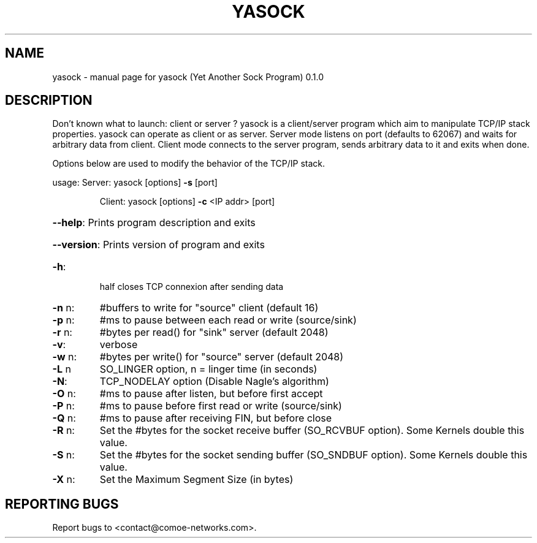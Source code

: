 .\" DO NOT MODIFY THIS FILE!  It was generated by help2man 1.47.4.
.TH YASOCK "1" "May 2018" "yasock (Yet Another Sock Program) 0.1.0" "User Commands"
.SH NAME
yasock \- manual page for yasock (Yet Another Sock Program) 0.1.0
.SH DESCRIPTION
Don't known what to launch: client or server ?
yasock is a client/server program which aim to manipulate TCP/IP stack properties. yasock can operate as client or as server.
Server mode listens on port (defaults to 62067) and waits for arbitrary data from client.
Client mode connects to the server program, sends arbitrary data to it and exits when done.
.PP
Options below are used to modify the behavior of the TCP/IP stack.
.PP
usage:  Server: yasock [options] \fB\-s\fR [port]
.IP
Client: yasock [options] \fB\-c\fR <IP addr> [port]
.HP
\fB\-\-help\fR: Prints program description and exits
.HP
\fB\-\-version\fR: Prints version of program and exits
.TP
\fB\-h\fR:
half closes TCP connexion after sending data
.TP
\fB\-n\fR n:
#buffers to write for "source" client (default 16)
.TP
\fB\-p\fR n:
#ms to pause between each read or write (source/sink)
.TP
\fB\-r\fR n:
#bytes per read() for "sink" server (default 2048)
.TP
\fB\-v\fR:
verbose
.TP
\fB\-w\fR n:
#bytes per write() for "source" server (default 2048)
.TP
\fB\-L\fR n
SO_LINGER option, n = linger time (in seconds)
.TP
\fB\-N\fR:
TCP_NODELAY option (Disable Nagle's algorithm)
.TP
\fB\-O\fR n:
#ms to pause after listen, but before first accept
.TP
\fB\-P\fR n:
#ms to pause before first read or write (source/sink)
.TP
\fB\-Q\fR n:
#ms to pause after receiving FIN, but before close
.TP
\fB\-R\fR n:
Set the #bytes for the socket receive buffer (SO_RCVBUF option). Some Kernels double this value.
.TP
\fB\-S\fR n:
Set the #bytes for the socket sending buffer (SO_SNDBUF option). Some Kernels double this value.
.TP
\fB\-X\fR n:
Set the Maximum Segment Size (in bytes)
.SH "REPORTING BUGS"
Report bugs to <contact@comoe\-networks.com>.

